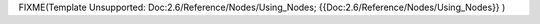 


FIXME(Template Unsupported: Doc:2.6/Reference/Nodes/Using_Nodes;
{{Doc:2.6/Reference/Nodes/Using_Nodes}}
)


